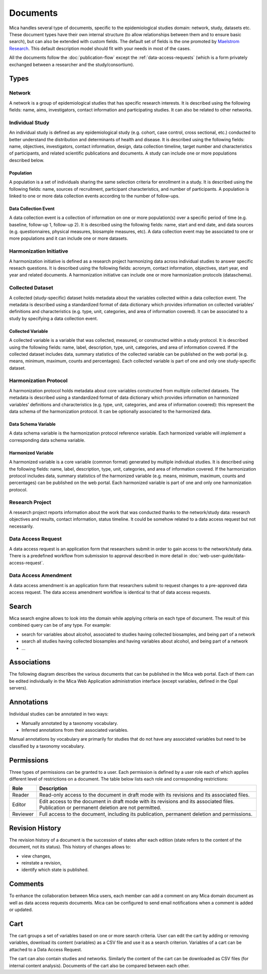 Documents
=========

Mica handles several type of documents, specific to the epidemiological studies domain: network, study, datasets etc. These document types have their own internal structure (to allow relationships between them and to ensure basic search), but can also be extended with custom fields. The default set of fields is the one promoted by `Maelstrom Research <https://maelstrom-research.org>`_. This default description model should fit with your needs in most of the cases.

All the documents follow the :doc:`publication-flow` except the :ref:`data-access-requests` (which is a form privately exchanged between a researcher and the study/consortium).

.. _document-types:

Types
-----

Network
~~~~~~~

A network is a group of epidemiological studies that has specific research interests. It is described using the following fields: name, aims, investigators, contact information and participating studies. It can also be related to other networks.

.. _individual-study-doc:

Individual Study
~~~~~~~~~~~~~~~~

An individual study is defined as any epidemiological study (e.g. cohort, case control, cross sectional, etc.) conducted to better understand the distribution and determinants of health and disease. It is described using the following fields: name, objectives, investigators, contact information, design, data collection timeline, target number and characteristics of participants, and related scientific publications and documents. A study can include one or more populations described below.

Population
^^^^^^^^^^

A population is a set of individuals sharing the same selection criteria for enrollment in a study. It is described using the following fields: name, sources of recruitment, participant characteristics, and number of participants. A population is linked to one or more data collection events according to the number of follow-ups.

Data Collection Event
^^^^^^^^^^^^^^^^^^^^^

A data collection event is a collection of information on one or more population(s) over a specific period of time (e.g. baseline, follow-up 1, follow-up 2). It is described using the following fields: name, start and end date, and data sources (e.g. questionnaires, physical measures, biosample measures, etc). A data collection event may be associated to one or more populations and it can include one or more datasets.

Harmonization Initiative
~~~~~~~~~~~~~~~~~~~~~~~~

A harmonization initiative is defined as a research project harmonizing data across individual studies to answer specific reseach questions. It is described using the following fields: acronym, contact information, objectives, start year, end year and related documents. A harmonization initiative can include one or more harmonization protocols (dataschema).

Collected Dataset
~~~~~~~~~~~~~~~~~

A collected (study-specific) dataset holds metadata about the variables collected within a data collection event. The metadata is described using a standardized format of data dictionary which provides information on collected variables’ definitions and characteristics (e.g. type, unit, categories, and area of information covered). It can be associated to a study by specifying a data collection event.

Collected Variable
^^^^^^^^^^^^^^^^^^

A collected variable is a variable that was collected, measured, or constructed within a study protocol. It is described using the following fields: name, label, description, type, unit, categories, and area of information covered. If the collected dataset includes data, summary statistics of the collected variable can be published on the web portal (e.g. means, minimum, maximum, counts and percentages). Each collected variable is part of one and only one study-specific dataset.

Harmonization Protocol
~~~~~~~~~~~~~~~~~~~~~~

A harmonization protocol holds metadata about core variables constructed from multiple collected datasets. The metadata is described using a standardized format of data dictionary which provides information on harmonized variables’ definitions and characteristics (e.g. type, unit, categories, and area of information covered): this represent the data schema of the harmonization protocol. It can be optionally associated to the harmonized data.

Data Schema Variable
^^^^^^^^^^^^^^^^^^^^

A data schema variable is the harmonization protocol reference variable. Each harmonized variable will *implement* a corresponding data schema variable.

Harmonized Variable
^^^^^^^^^^^^^^^^^^^

A harmonized variable is a core variable (common format) generated by multiple individual studies. It is described using the following fields: name, label, description, type, unit, categories, and area of information covered. If the harmonization protocol includes data, summary statistics of the harmonized variable (e.g. means, minimum, maximum, counts and percentages) can be published on the web portal. Each harmonized variable is part of one and only one harmonization protocol.

Research Project
~~~~~~~~~~~~~~~~

A research project reports information about the work that was conducted thanks to the network/study data: research objectives and results, contact information, status timeline. It could be somehow related to a data access request but not necessarily.

.. _data-access-requests:

Data Access Request
~~~~~~~~~~~~~~~~~~~

A data access request is an application form that researchers submit in order to gain access to the network/study data. There is a predefined workflow from submission to approval described in more detail in :doc:`web-user-guide/data-access-request`.


Data Access Amendment
~~~~~~~~~~~~~~~~~~~~~

A data access amendment is an application form that researchers submit to request changes to a pre-approved data access request. The data access amendment workflow is identical to that of data access requests.

Search
------

Mica search engine allows to look into the domain while applying criteria on each type of document. The result of this combined query can be of any type. For example:

* search for variables about alcohol, associated to studies having collected biosamples, and being part of a network
* search all studies having collected biosamples and having variables about alcohol, and being part of a network
* ...

Associations
------------

The following diagram describes the various documents that can be published in the Mica web portal. Each of them can be edited individually in the Mica Web Application administration interface (except variables, defined in the Opal servers).

.. image:: images/mica-associations.png


Annotations
-----------
Individual studies can be annotated in two ways:

* Manually annotated by a taxonomy vocabulary.
* Inferred annotations from their associated variables.

Manual annotations by vocabulary are primarily for studies that do not have any associated variables but need to be classified by a taxonomy vocabulary.  

.. _documents-permissions:

Permissions
-----------

Three types of permissions can be granted to a user. Each permission is defined by a user role each of which applies different level of restrictions on a document. The table below lists each role and corresponding restrictions:

======== ===========
Role     Description
======== ===========
Reader   Read-only access to the document in draft mode with its revisions and its associated files.
Editor   Edit access to the document in draft mode with its revisions and its associated files. Publication or permanent deletion are not permitted.
Reviewer Full access to the document, including its publication, permanent deletion and permissions.
======== ===========

Revision History
----------------

The revision history of a document is the succession of states after each edition (state refers to the content of the document, not its status). This history of changes allows to:

* view changes,
* reinstate a revision,
* identify which state is published.

Comments
--------

To enhance the collaboration between Mica users, each member can add a comment on any Mica domain document as well as data access requests documents. Mica can be configured to send email notifications when a comment is added or updated.

Cart
----

The cart groups a set of variables based on one or more search criteria. User can edit the cart by adding or removing variables, download its content (variables) as a CSV file and use it as a search criterion. Variables of a cart can be attached to a Data Access Request.

The cart can also contain studies and networks. Similarly the content of the cart can be downloaded as CSV files (for internal content analysis). Documents of the cart also be compared between each other.
